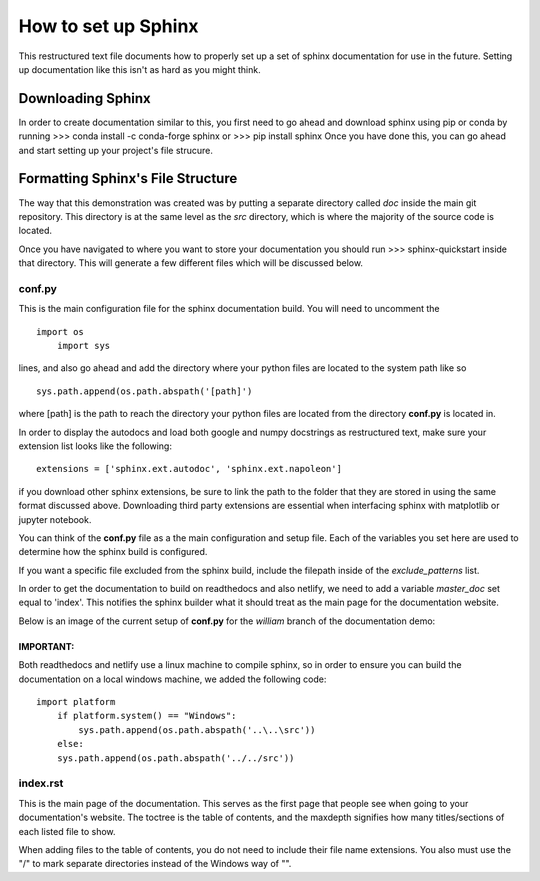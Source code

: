 ####################
How to set up Sphinx
####################
This restructured text file documents how to properly set up a 
set of sphinx documentation for use in the future. Setting up 
documentation like this isn't as hard as you might think.

Downloading Sphinx
##################
In order to create documentation similar to this, you first need to 
go ahead and download sphinx using pip or conda by running
>>> conda install -c conda-forge sphinx
or
>>> pip install sphinx
Once you have done this, you can go ahead and start setting up your 
project's file strucure.

Formatting Sphinx's File Structure
##################################
The way that this demonstration was created was by putting a separate 
directory called *doc* inside the main git repository. This directory
is at the same level as the *src* directory, which is where the 
majority of the source code is located. 

Once you have navigated to where you want to store your documentation 
you should run 
>>> sphinx-quickstart
inside that directory. This will generate a few different files which
will be discussed below.

conf.py
*******
This is the main configuration file for the sphinx documentation 
build. You will need to uncomment the ::
    import os
	import sys
lines, and also go ahead and add the directory where your python 
files are located to the system path like so ::
    sys.path.append(os.path.abspath('[path]')	
where [path] is the path to reach the directory your python files 
are located from the directory **conf.py** is located in. 

In order to display the autodocs and load both google and numpy 
docstrings as restructured text, make sure your extension list looks
like the following: ::
    extensions = ['sphinx.ext.autodoc', 'sphinx.ext.napoleon']
if you download other sphinx extensions, be sure to link the path to 
the folder that they are stored in using the same format discussed 
above. Downloading third party extensions are essential when 
interfacing sphinx with matplotlib or jupyter notebook.	

You can think of the **conf.py** file as a the main configuration and
setup file. Each of the variables you set here are used to determine
how the sphinx build is configured. 

If you want a specific file excluded from the sphinx build, include 
the filepath inside of the *exclude_patterns* list.

In order to get the documentation to build on readthedocs and also 
netlify, we need to add a variable *master_doc* set equal to 'index'.
This notifies the sphinx builder what it should treat as the main 
page for the documentation website. 

Below is an image of the current setup of **conf.py** for the
*william* branch of the documentation demo:

.. image:: _static/config.JPG
   :allign: center 
	

IMPORTANT: 
""""""""""
Both readthedocs and netlify use a linux machine to compile sphinx,
so in order to ensure you can build the documentation on a local 
windows machine, we added the following code: ::
    import platform
	if platform.system() == "Windows":
	    sys.path.append(os.path.abspath('..\..\src'))
	else:
        sys.path.append(os.path.abspath('../../src'))
		
		
index.rst
*********
This is the main page of the documentation. This serves as the first
page that people see when going to your documentation's website. The
toctree is the table of contents, and the maxdepth signifies how many 
titles/sections of each listed file to show. 

When adding files to the table of contents, you do not need to 
include their file name extensions. You also must use the "/" to mark
separate directories instead of the Windows way of "\".


